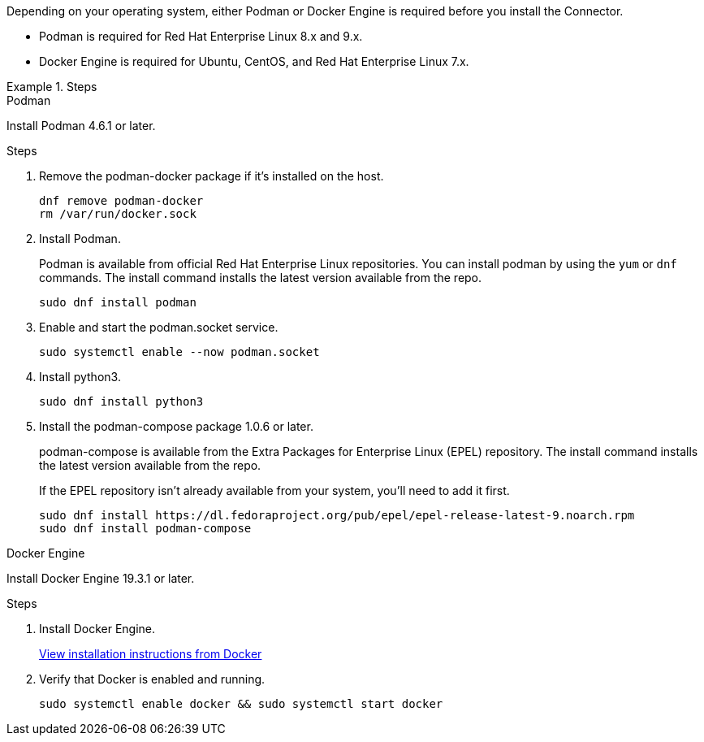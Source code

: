 Depending on your operating system, either Podman or Docker Engine is required before you install the Connector.

* Podman is required for Red Hat Enterprise Linux 8.x and 9.x.

* Docker Engine is required for Ubuntu, CentOS, and Red Hat Enterprise Linux 7.x.

.Steps

[role="tabbed-block"]
====
.Podman
--
Install Podman 4.6.1 or later.

.Steps

. Remove the podman-docker package if it's installed on the host.
+
[source,cli]
dnf remove podman-docker
rm /var/run/docker.sock

. Install Podman.
+
Podman is available from official Red Hat Enterprise Linux repositories. You can install podman by using the `yum` or `dnf` commands. The install command installs the latest version available from the repo.
+
[source,cli]
sudo dnf install podman

. Enable and start the podman.socket service.
+
[source,cli]
sudo systemctl enable --now podman.socket

. Install python3.
+
[source,cli]
sudo dnf install python3

. Install the podman-compose package 1.0.6 or later.
+
podman-compose is available from the Extra Packages for Enterprise Linux (EPEL) repository. The install command installs the latest version available from the repo.
+
If the EPEL repository isn't already available from your system, you'll need to add it first.
+
[source,cli]
sudo dnf install https://dl.fedoraproject.org/pub/epel/epel-release-latest-9.noarch.rpm
sudo dnf install podman-compose

--

.Docker Engine
--
Install Docker Engine 19.3.1 or later.

.Steps

. Install Docker Engine.
+
https://docs.docker.com/engine/install/[View installation instructions from Docker^]

. Verify that Docker is enabled and running.
+
[source,cli]
sudo systemctl enable docker && sudo systemctl start docker
--

====
// end tabbed area